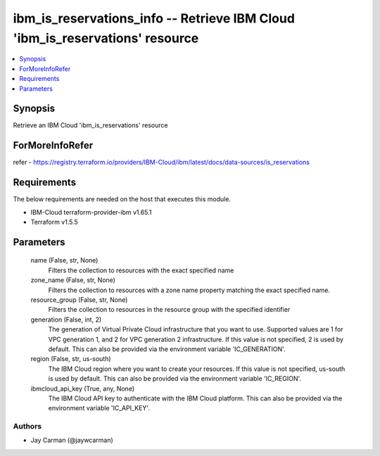 
ibm_is_reservations_info -- Retrieve IBM Cloud 'ibm_is_reservations' resource
=============================================================================

.. contents::
   :local:
   :depth: 1


Synopsis
--------

Retrieve an IBM Cloud 'ibm_is_reservations' resource


ForMoreInfoRefer
----------------
refer - https://registry.terraform.io/providers/IBM-Cloud/ibm/latest/docs/data-sources/is_reservations

Requirements
------------
The below requirements are needed on the host that executes this module.

- IBM-Cloud terraform-provider-ibm v1.65.1
- Terraform v1.5.5



Parameters
----------

  name (False, str, None)
    Filters the collection to resources with the exact specified name


  zone_name (False, str, None)
    Filters the collection to resources with a zone name property matching the exact specified name.


  resource_group (False, str, None)
    Filters the collection to resources in the resource group with the specified identifier


  generation (False, int, 2)
    The generation of Virtual Private Cloud infrastructure that you want to use. Supported values are 1 for VPC generation 1, and 2 for VPC generation 2 infrastructure. If this value is not specified, 2 is used by default. This can also be provided via the environment variable 'IC_GENERATION'.


  region (False, str, us-south)
    The IBM Cloud region where you want to create your resources. If this value is not specified, us-south is used by default. This can also be provided via the environment variable 'IC_REGION'.


  ibmcloud_api_key (True, any, None)
    The IBM Cloud API key to authenticate with the IBM Cloud platform. This can also be provided via the environment variable 'IC_API_KEY'.













Authors
~~~~~~~

- Jay Carman (@jaywcarman)

